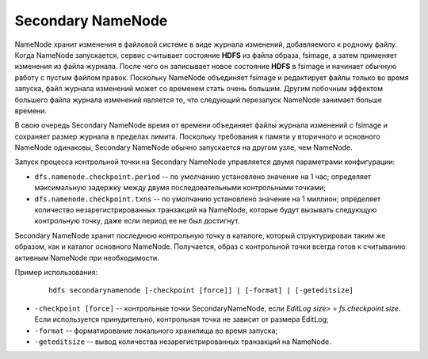 Secondary NameNode
==================

NameNode хранит изменения в файловой системе в виде журнала изменений, добавляемого к родному файлу. Когда NameNode запускается, сервис считывает состояние **HDFS** из файла образа, fsimage, а затем применяет изменения из файла журнала. После чего он записывает новое состояние **HDFS** в fsimage и начинает обычную работу с пустым файлом правок. Поскольку NameNode объединяет fsimage и редактирует файлы только во время запуска, файл журнала изменений может со временем стать очень большим. Другим побочным эффектом большего файла журнала изменений является то, что следующий перезапуск NameNode занимает больше времени.

В свою очередь Secondary NameNode время от времени объединяет файлы журнала изменений с fsimage и сохраняет размер журнала в пределах лимита. Поскольку требования к памяти у вторичного и основного NameNode одинаковы, Secondary NameNode обычно запускается на другом узле, чем NameNode.

Запуск процесса контрольной точки на Secondary NameNode управляется двумя параметрами конфигурации:

* ``dfs.namenode.checkpoint.period`` -- по умолчанию установлено значение на 1 час; определяет максимальную задержку между двумя последовательными контрольными точками;

* ``dfs.namenode.checkpoint.txns`` -- по умолчанию установлено значение на 1 миллион; определяет количество незарегистрированных транзакций на NameNode, которые будут вызывать следующую контрольную точку, даже если период ее не был достигнут.

Secondary NameNode хранит последнюю контрольную точку в каталоге, который структурирован таким же образом, как и каталог основного NameNode. Получается, образ с контрольной точки всегда готов к считыванию активным NameNode при необходимости.


Пример использования:

  ::

     hdfs secondarynamenode [-checkpoint [force]] | [-format] | [-geteditsize]


* ``-checkpoint [force]`` -- контрольные точки SecondaryNameNode, если *EditLog size> = fs.checkpoint.size*. Если используется принудительно, контрольная точка не зависит от размера EditLog;
* ``-format`` -- форматирование локального хранилища во время запуска;
* ``-geteditsize`` -- вывод количества незарегистрированных транзакций на NameNode.
